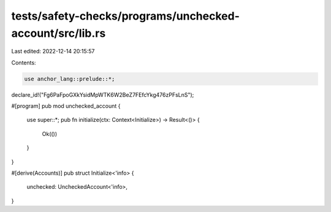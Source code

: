 tests/safety-checks/programs/unchecked-account/src/lib.rs
=========================================================

Last edited: 2022-12-14 20:15:57

Contents:

.. code-block:: rs

    use anchor_lang::prelude::*;

declare_id!("Fg6PaFpoGXkYsidMpWTK6W2BeZ7FEfcYkg476zPFsLnS");

#[program]
pub mod unchecked_account {
    use super::*;
    pub fn initialize(ctx: Context<Initialize>) -> Result<()> {
        Ok(())
    }
}

#[derive(Accounts)]
pub struct Initialize<'info> {
    unchecked: UncheckedAccount<'info>,
}


